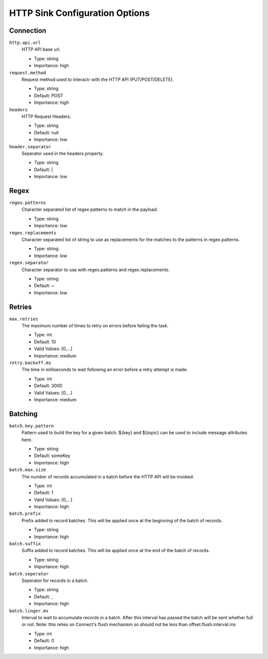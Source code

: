 .. _sink-config-options:

HTTP Sink Configuration Options
-------------------------------

Connection
^^^^^^^^^^

``http.api.url``
  HTTP API base url.

  * Type: string
  * Importance: high

``request.method``
  Request method used to interactr with the HTTP API (PUT/POST/DELETE).

  * Type: string
  * Default: POST
  * Importance: high

``headers``
  HTTP Request Headers.

  * Type: string
  * Default: null
  * Importance: low

``header.separator``
  Seperator used in the headers property.

  * Type: string
  * Default: |
  * Importance: low

Regex
^^^^^

``regex.patterns``
  Character separated list of regex patterns to match in the payload.

  * Type: string
  * Importance: low

``regex.replacements``
  Character separated list of string to use as replacements for the matches to the patterns in regex.patterns.

  * Type: string
  * Importance: low

``regex.separator``
  Character separator to use with regex.patterns and regex.replacements.

  * Type: string
  * Default: ~
  * Importance: low

Retries
^^^^^^^

``max.retries``
  The maximum number of times to retry on errors before failing the task.

  * Type: int
  * Default: 10
  * Valid Values: [0,...]
  * Importance: medium

``retry.backoff.ms``
  The time in milliseconds to wait following an error before a retry attempt is made.

  * Type: int
  * Default: 3000
  * Valid Values: [0,...]
  * Importance: medium

Batching
^^^^^^^^

``batch.key.pattern``
  Pattern used to build the key for a given batch. ${key} and ${topic} can be used to include message attributes here.

  * Type: string
  * Default: someKey
  * Importance: high

``batch.max.size``
  The number of records accumulated in a batch before the HTTP API will be invoked.

  * Type: int
  * Default: 1
  * Valid Values: [0,...]
  * Importance: high

``batch.prefix``
  Prefix added to record batches. This will be applied once at the beginning of the batch of records.

  * Type: string
  * Importance: high

``batch.suffix``
  Suffix added to record batches. This will be applied once at the end of the batch of records.

  * Type: string
  * Importance: high

``batch.seperator``
  Seperator for records in a batch.

  * Type: string
  * Default: ,
  * Importance: high

``batch.linger.ms``
  Interval to wait to accumulate records in a batch. After this interval has passed the batch will be sent whether full
  or not. Note: this relies on Connect's flush mechanism so should not be less than offset.flush.interval.ms

  * Type: int
  * Default: 0
  * Importance: high
